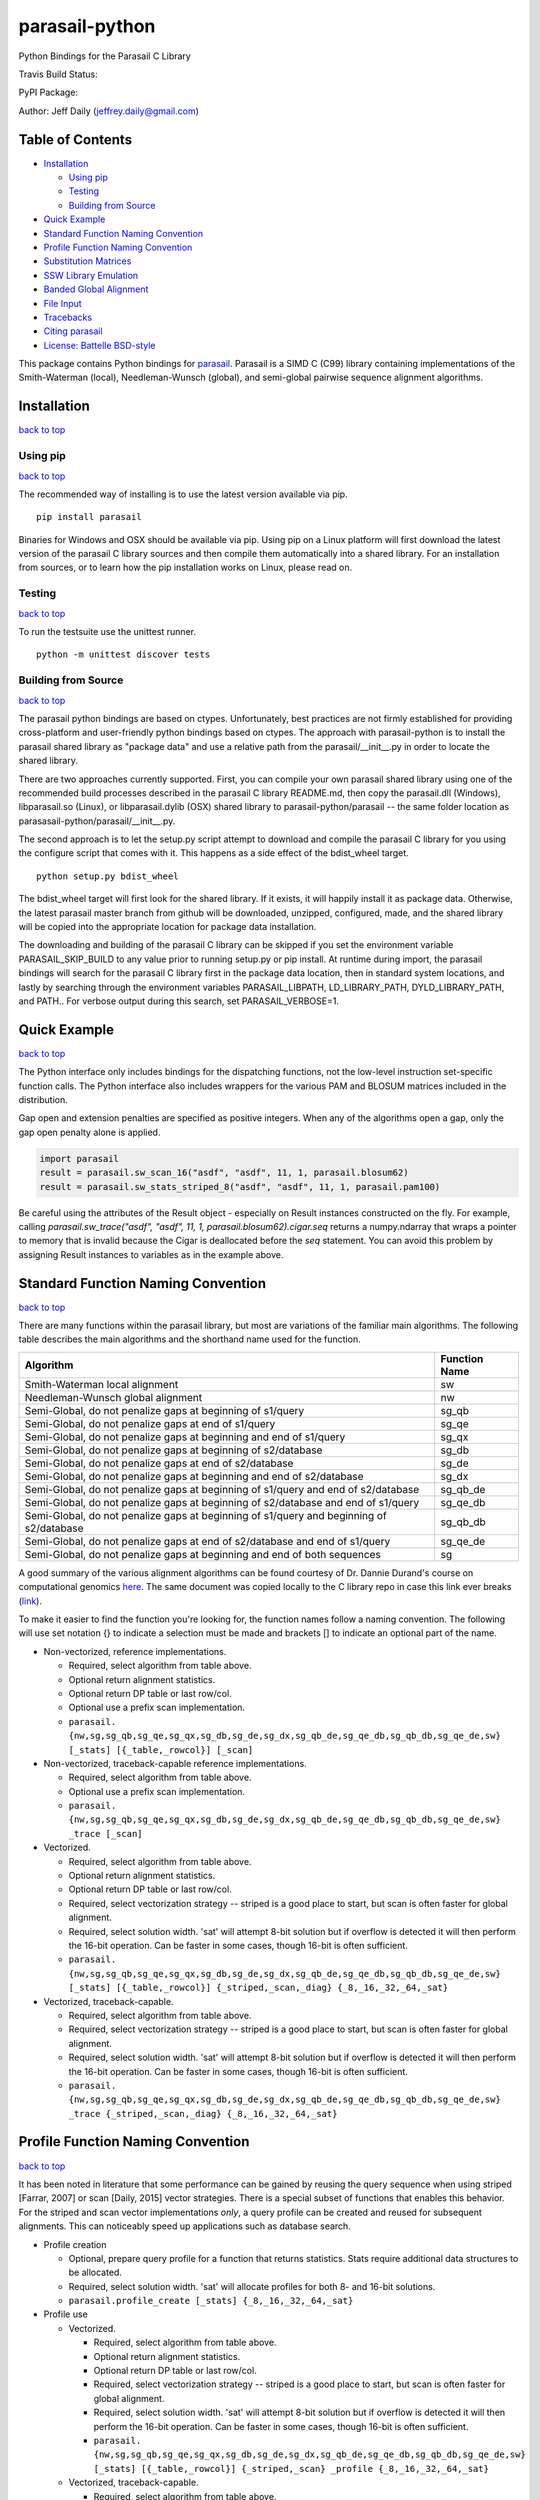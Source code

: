 parasail-python
===============

Python Bindings for the Parasail C Library

Travis Build Status:

.. image:: https://travis-ci.org/jeffdaily/parasail-python.svg?branch=master
    :alt: Build Status

PyPI Package:

.. image:: https://badge.fury.io/py/parasail.svg
    :target: https://badge.fury.io/py/parasail

Author: Jeff Daily (jeffrey.daily@gmail.com)

Table of Contents
-----------------

-  `Installation <#installation>`__

   -  `Using pip <#using-pip>`__
   -  `Testing <#tesing>`__
   -  `Building from Source <#building-from-source>`__

-  `Quick Example <#quick-example>`__
-  `Standard Function Naming Convention <#standard-function-naming-convention>`__
-  `Profile Function Naming Convention <#profile-function-naming-convention>`__
-  `Substitution Matrices <#substitution-matrices>`__
-  `SSW Library Emulation <#ssw-library-emulation>`__
-  `Banded Global Alignment <#banded-global-alignment>`__
-  `File Input <#file-input>`__
-  `Tracebacks <#tracebacks>`__
-  `Citing parasail <#citing-parasail>`__
-  `License: Battelle BSD-style <#license-battelle-bsd-style>`__

This package contains Python bindings for
`parasail <https://github.com/jeffdaily/parasail>`__. Parasail is a SIMD
C (C99) library containing implementations of the Smith-Waterman
(local), Needleman-Wunsch (global), and semi-global pairwise sequence
alignment algorithms.

Installation
------------

`back to top <#table-of-contents>`__

Using pip
+++++++++

`back to top <#table-of-contents>`__

The recommended way of installing is to use the latest version available via pip.

::

    pip install parasail
    
Binaries for Windows and OSX should be available via pip.  Using pip on a Linux platform will first download the latest version of the parasail C library sources and then compile them automatically into a shared library.  For an installation from sources, or to learn how the pip installation works on Linux, please read on.

Testing
+++++++

`back to top <#table-of-contents>`__

To run the testsuite use the unittest runner.

::

    python -m unittest discover tests

Building from Source
++++++++++++++++++++

`back to top <#table-of-contents>`__

The parasail python bindings are based on ctypes.  Unfortunately, best practices are not firmly established for providing cross-platform and user-friendly python bindings based on ctypes.  The approach with parasail-python is to install the parasail shared library as "package data" and use a relative path from the parasail/__init__.py in order to locate the shared library.

There are two approaches currently supported.  First, you can compile your own parasail shared library using one of the recommended build processes described in the parasail C library README.md, then copy the parasail.dll (Windows), libparasail.so (Linux), or libparasail.dylib (OSX) shared library to parasail-python/parasail -- the same folder location as parasasail-python/parasail/__init__.py.

The second approach is to let the setup.py script attempt to download and compile the parasail C library for you using the configure script that comes with it.  This happens as a side effect of the bdist_wheel target.

::

    python setup.py bdist_wheel

The bdist_wheel target will first look for the shared library.  If it exists, it will happily install it as package data.  Otherwise, the latest parasail master branch from github will be downloaded, unzipped, configured, made, and the shared library will be copied into the appropriate location for package data installation.

The downloading and building of the parasail C library can be skipped if you set the environment variable PARASAIL_SKIP_BUILD to any value prior to running setup.py or pip install. At runtime during import, the parasail bindings will search for the parasail C library first in the package data location, then in standard system locations, and lastly by searching through the environment variables PARASAIL_LIBPATH, LD_LIBRARY_PATH, DYLD_LIBRARY_PATH, and PATH.. For verbose output during this search, set PARASAIL_VERBOSE=1.

Quick Example
-------------

`back to top <#table-of-contents>`__

The Python interface only includes bindings for the dispatching
functions, not the low-level instruction set-specific function calls.
The Python interface also includes wrappers for the various PAM and
BLOSUM matrices included in the distribution.

Gap open and extension penalties are specified as positive integers.  When any of the algorithms open a gap, only the gap open penalty alone is applied.

.. code:: python

    import parasail
    result = parasail.sw_scan_16("asdf", "asdf", 11, 1, parasail.blosum62)
    result = parasail.sw_stats_striped_8("asdf", "asdf", 11, 1, parasail.pam100)

Be careful using the attributes of the Result object - especially on Result instances constructed on the fly. For example, calling `parasail.sw_trace("asdf", "asdf", 11, 1, parasail.blosum62).cigar.seq` returns a numpy.ndarray that wraps a pointer to memory that is invalid because the Cigar is deallocated before the `seq` statement. You can avoid this problem by assigning Result instances to variables as in the example above.

Standard Function Naming Convention
-----------------------------------

`back to top <#table-of-contents>`__

There are many functions within the parasail library, but most are variations of the familiar main
algorithms.  The following table describes the main algorithms and the shorthand name used for the function.

========================================================================================= =============
Algorithm                                                                                 Function Name
========================================================================================= =============
Smith-Waterman local alignment                                                            sw
Needleman-Wunsch global alignment                                                         nw
Semi-Global, do not penalize gaps at beginning of s1/query                                sg_qb
Semi-Global, do not penalize gaps at end of s1/query                                      sg_qe
Semi-Global, do not penalize gaps at beginning and end of s1/query                        sg_qx
Semi-Global, do not penalize gaps at beginning of s2/database                             sg_db
Semi-Global, do not penalize gaps at end of s2/database                                   sg_de
Semi-Global, do not penalize gaps at beginning and end of s2/database                     sg_dx
Semi-Global, do not penalize gaps at beginning of s1/query and end of s2/database         sg_qb_de
Semi-Global, do not penalize gaps at beginning of s2/database and end of s1/query         sg_qe_db
Semi-Global, do not penalize gaps at beginning of s1/query and beginning of s2/database   sg_qb_db
Semi-Global, do not penalize gaps at end of s2/database and end of s1/query               sg_qe_de
Semi-Global, do not penalize gaps at beginning and end of both sequences                  sg
========================================================================================= =============

A good summary of the various alignment algorithms can be found courtesy of Dr. Dannie Durand's course on
computational genomics `here <http://www.cs.cmu.edu/~durand/03-711/2015/Lectures/PW_sequence_alignment_2015.pdf>`_.
The same document was copied locally to the C library repo in case this link ever breaks (`link <https://github.com/jeffdaily/parasail/blob/master/contrib/PW_sequence_alignment_2015.pdf>`_).

To make it easier to find the function you're looking for, the function names follow a naming convention.  The following will use set notation {} to indicate a selection must be made and brackets [] to indicate an optional part of the name.

- Non-vectorized, reference implementations.

  - Required, select algorithm from table above.
  - Optional return alignment statistics.
  - Optional return DP table or last row/col.
  - Optional use a prefix scan implementation.
  - ``parasail. {nw,sg,sg_qb,sg_qe,sg_qx,sg_db,sg_de,sg_dx,sg_qb_de,sg_qe_db,sg_qb_db,sg_qe_de,sw} [_stats] [{_table,_rowcol}] [_scan]``

- Non-vectorized, traceback-capable reference implementations.

  - Required, select algorithm from table above.
  - Optional use a prefix scan implementation.
  - ``parasail. {nw,sg,sg_qb,sg_qe,sg_qx,sg_db,sg_de,sg_dx,sg_qb_de,sg_qe_db,sg_qb_db,sg_qe_de,sw} _trace [_scan]``

- Vectorized.

  - Required, select algorithm from table above.
  - Optional return alignment statistics.
  - Optional return DP table or last row/col.
  - Required, select vectorization strategy -- striped is a good place to start, but scan is often faster for global alignment.
  - Required, select solution width. 'sat' will attempt 8-bit solution but if overflow is detected it will then perform the 16-bit operation. Can be faster in some cases, though 16-bit is often sufficient.
  - ``parasail. {nw,sg,sg_qb,sg_qe,sg_qx,sg_db,sg_de,sg_dx,sg_qb_de,sg_qe_db,sg_qb_db,sg_qe_de,sw} [_stats] [{_table,_rowcol}] {_striped,_scan,_diag} {_8,_16,_32,_64,_sat}``

- Vectorized, traceback-capable.

  - Required, select algorithm from table above.
  - Required, select vectorization strategy -- striped is a good place to start, but scan is often faster for global alignment.
  - Required, select solution width. 'sat' will attempt 8-bit solution but if overflow is detected it will then perform the 16-bit operation. Can be faster in some cases, though 16-bit is often sufficient.
  - ``parasail. {nw,sg,sg_qb,sg_qe,sg_qx,sg_db,sg_de,sg_dx,sg_qb_de,sg_qe_db,sg_qb_db,sg_qe_de,sw} _trace {_striped,_scan,_diag} {_8,_16,_32,_64,_sat}``

Profile Function Naming Convention
----------------------------------

`back to top <#table-of-contents>`__

It has been noted in literature that some performance can be gained by reusing the query sequence when using striped [Farrar, 2007] or scan [Daily, 2015] vector strategies.  There is a special subset of functions that enables this behavior.  For the striped and scan vector implementations *only*, a query profile can be created and reused for subsequent alignments. This can noticeably speed up applications such as database search.

- Profile creation

  - Optional, prepare query profile for a function that returns statistics.  Stats require additional data structures to be allocated.
  - Required, select solution width. 'sat' will allocate profiles for both 8- and 16-bit solutions.
  - ``parasail.profile_create [_stats] {_8,_16,_32,_64,_sat}``

- Profile use

  - Vectorized.

    - Required, select algorithm from table above.
    - Optional return alignment statistics.
    - Optional return DP table or last row/col.
    - Required, select vectorization strategy -- striped is a good place to start, but scan is often faster for global alignment.
    - Required, select solution width. 'sat' will attempt 8-bit solution but if overflow is detected it will then perform the 16-bit operation. Can be faster in some cases, though 16-bit is often sufficient.
    - ``parasail. {nw,sg,sg_qb,sg_qe,sg_qx,sg_db,sg_de,sg_dx,sg_qb_de,sg_qe_db,sg_qb_db,sg_qe_de,sw} [_stats] [{_table,_rowcol}] {_striped,_scan} _profile {_8,_16,_32,_64,_sat}``

  - Vectorized, traceback-capable.

    - Required, select algorithm from table above.
    - Required, select vectorization strategy -- striped is a good place to start, but scan is often faster for global alignment.
    - Required, select solution width. 'sat' will attempt 8-bit solution but if overflow is detected it will then perform the 16-bit operation. Can be faster in some cases, though 16-bit is often sufficient.
    - ``parasail. {nw,sg,sg_qb,sg_qe,sg_qx,sg_db,sg_de,sg_dx,sg_qb_de,sg_qe_db,sg_qb_db,sg_qe_de,sw} _trace {_striped,_scan} _profile {_8,_16,_32,_64,_sat}``

Please note that the bit size you select for creating the profile *must* match the bit size of the function you call. The example below uses a 16-bit profile and a 16-bit function.

.. code:: python

    profile = parasail.profile_create_16("asdf", parasail.blosum62)
    result1 = parasail.sw_trace_striped_profile_16(profile, "asdf", 10, 1)
    result2 = parasail.nw_scan_profile_16(profile, "asdf", 10, 1)

Substitution Matrices
---------------------

`back to top <#table-of-contents>`__

parasail bundles a number of substitution matrices including PAM and BLOSUM.  To use them, look them up by name (useful for command-line parsing) or use directly. For example

.. code:: python

    print(parasail.blosum62)
    matrix = parasail.Matrix("pam100")

You can also create your own matrices with simple match/mismatch values.
For more complex matrices, you can start by copying a built-in matrix or
start simple and modify values as needed. For example

.. code:: python

    # copy a built-in matrix, then modify like a numpy array
    matrix = parasail.blosum62.copy()
    matrix[2,4] = 200
    matrix[3,:] = 100
    user_matrix = parasail.matrix_create("ACGT", 2, -1)

You can also parse simple matrix files using the function if the file is in the following format::

    #
    # Any line starting with '#' is a comment.
    #
    # Needs a row for the alphabet.  First column is a repeat of the
    # alphabet and assumed to be identical in order to the first alphabet row.
    #
    # Last row and column *must* be a non-alphabet character to represent
    # any input sequence character that is outside of the alphabet.
    #
        A   T   G   C   S   W   R   Y   K   M   B   V   H   D   N   U   *
    A   5  -4  -4  -4  -4   1   1  -4  -4   1  -4  -1  -1  -1  -2  -4  -5
    T  -4   5  -4  -4  -4   1  -4   1   1  -4  -1  -4  -1  -1  -2   5  -5
    G  -4  -4   5  -4   1  -4   1  -4   1  -4  -1  -1  -4  -1  -2  -4  -5
    C  -4  -4  -4   5   1  -4  -4   1  -4   1  -1  -1  -1  -4  -2  -4  -5
    S  -4  -4   1   1  -1  -4  -2  -2  -2  -2  -1  -1  -3  -3  -1  -4  -5
    W   1   1  -4  -4  -4  -1  -2  -2  -2  -2  -3  -3  -1  -1  -1   1  -5
    R   1  -4   1  -4  -2  -2  -1  -4  -2  -2  -3  -1  -3  -1  -1  -4  -5
    Y  -4   1  -4   1  -2  -2  -4  -1  -2  -2  -1  -3  -1  -3  -1   1  -5
    K  -4   1   1  -4  -2  -2  -2  -2  -1  -4  -1  -3  -3  -1  -1   1  -5
    M   1  -4  -4   1  -2  -2  -2  -2  -4  -1  -3  -1  -1  -3  -1  -4  -5
    B  -4  -1  -1  -1  -1  -3  -3  -1  -1  -3  -1  -2  -2  -2  -1  -1  -5
    V  -1  -4  -1  -1  -1  -3  -1  -3  -3  -1  -2  -1  -2  -2  -1  -4  -5
    H  -1  -1  -4  -1  -3  -1  -3  -1  -3  -1  -2  -2  -1  -2  -1  -1  -5
    D  -1  -1  -1  -4  -3  -1  -1  -3  -1  -3  -2  -2  -2  -1  -1  -1  -5
    N  -2  -2  -2  -2  -1  -1  -1  -1  -1  -1  -1  -1  -1  -1  -1  -2  -5
    U  -4   5  -4  -4  -4   1  -4   1   1  -4  -1  -4  -1  -1  -2   5  -5
    *  -5  -5  -5  -5  -5  -5  -5  -5  -5  -5  -5  -5  -5  -5  -5  -5  -5

.. code:: python

    matrix_from_filename = parasail.Matrix("filename.txt")

SSW Library Emulation
---------------------

`back to top <#table-of-contents>`__

The SSW library (https://github.com/mengyao/Complete-Striped-Smith-Waterman-Library) performs Smith-Waterman local alignment using SSE2 instructions and a striped vector.  Its result provides the primary score, a secondary score, beginning and ending locations of the alignment for both the query and reference sequences, as well as a SAM CIGAR.  There are a few parasail functions that emulate this behavior, with the only exception being that parasail does not calculate a secondary score.

.. code:: python

    score_size = 1 # 0, use 8-bit align; 1, use 16-bit; 2, try both
    profile = parasail.ssw_init("asdf", parasail.blosum62, score_size)
    result = parasail.ssw_profile(profile, "asdf", 10, 1)
    print(result.score1)
    print(result.cigar)
    print(result.ref_begin1)
    print(result.ref_end1)
    print(result.read_begin1)
    print(result.read_end1)
    # or skip profile creation
    result = parasail.ssw("asdf", "asdf", 10, 1, parasail.blosum62)

Banded Global Alignment
-----------------------

`back to top <#table-of-contents>`__

There is one version of banded global alignment available.  Though it is not vectorized, it might still be faster than using other parasail global alignment functions, especially for large sequences.  The function signature is similar to the other parasail functions with the only exception being ``k``, the band width.

.. code:: python

    band_size = 3
    result = parasail.nw_banded("asdf", "asdf", 10, 1, band_size, matrix):

File Input
----------

`back to top <#table-of-contents>`__

Parasail can parse FASTA, FASTQ, and gzipped versions of such files if
zlib was found during the C library build. The
function ``parasail.sequences_from_file`` will return a list-like object
containing Sequence instances. A parasail Sequence behaves like an
immutable string but also has extra attributes ``name``, ``comment``,
and ``qual``. These attributes will return an empty string if the input
file did not contain these fields.

Tracebacks
----------

`back to top <#table-of-contents>`__

Parasail supports accessing a SAM CIGAR string from a result.  You must use a traceback-capable alignment function.  Refer to the C interface description above for details on how to use a traceback-capable alignment function.

.. code:: python

    result = parasail.sw_trace("asdf", "asdf", 10, 1, parasail.blosum62)
    cigar = result.cigar
    # cigars have seq, len, beg_query, and beg_ref properties
    # the seq property is encoded
    print(cigar.seq)
    # use decode attribute to return a decoded cigar string
    print(cigar.decode)

Citing parasail
---------------

`back to top <#table-of-contents>`__

If needed, please cite the following paper.

Daily, Jeff. (2016). Parasail: SIMD C library for global, semi-global,
and local pairwise sequence alignments. *BMC Bioinformatics*, 17(1),
1-11. doi:10.1186/s12859-016-0930-z

http://dx.doi.org/10.1186/s12859-016-0930-z

License: Battelle BSD-style
---------------------------

`back to top <#table-of-contents>`__

Copyright (c) 2015, Battelle Memorial Institute

1. Battelle Memorial Institute (hereinafter Battelle) hereby grants
   permission to any person or entity lawfully obtaining a copy of this
   software and associated documentation files (hereinafter “the
   Software”) to redistribute and use the Software in source and binary
   forms, with or without modification. Such person or entity may use,
   copy, modify, merge, publish, distribute, sublicense, and/or sell
   copies of the Software, and may permit others to do so, subject to
   the following conditions:

   -  Redistributions of source code must retain the above copyright
      notice, this list of conditions and the following disclaimers.

   -  Redistributions in binary form must reproduce the above copyright
      notice, this list of conditions and the following disclaimer in
      the documentation and/or other materials provided with the
      distribution.

   -  Other than as used herein, neither the name Battelle Memorial
      Institute or Battelle may be used in any form whatsoever without
      the express written consent of Battelle.

   -  Redistributions of the software in any form, and publications
      based on work performed using the software should include the
      following citation as a reference:

   Daily, Jeff. (2016). Parasail: SIMD C library for global,
   semi-global, and local pairwise sequence alignments. *BMC
   Bioinformatics*, 17(1), 1-11. doi:10.1186/s12859-016-0930-z

2. THIS SOFTWARE IS PROVIDED BY THE COPYRIGHT HOLDERS AND CONTRIBUTORS
   "AS IS" AND ANY EXPRESS OR IMPLIED WARRANTIES, INCLUDING, BUT NOT
   LIMITED TO, THE IMPLIED WARRANTIES OF MERCHANTABILITY AND FITNESS FOR
   A PARTICULAR PURPOSE ARE DISCLAIMED. IN NO EVENT SHALL BATTELLE OR
   CONTRIBUTORS BE LIABLE FOR ANY DIRECT, INDIRECT, INCIDENTAL, SPECIAL,
   EXEMPLARY, OR CONSEQUENTIAL DAMAGES (INCLUDING, BUT NOT LIMITED TO,
   PROCUREMENT OF SUBSTITUTE GOODS OR SERVICES; LOSS OF USE, DATA, OR
   PROFITS; OR BUSINESS INTERRUPTION) HOWEVER CAUSED AND ON ANY THEORY
   OF LIABILITY, WHETHER IN CONTRACT, STRICT LIABILITY, OR TORT
   (INCLUDING NEGLIGENCE OR OTHERWISE) ARISING IN ANY WAY OUT OF THE USE
   OF THIS SOFTWARE, EVEN IF ADVISED OF THE POSSIBILITY OF SUCH DAMAGE.

